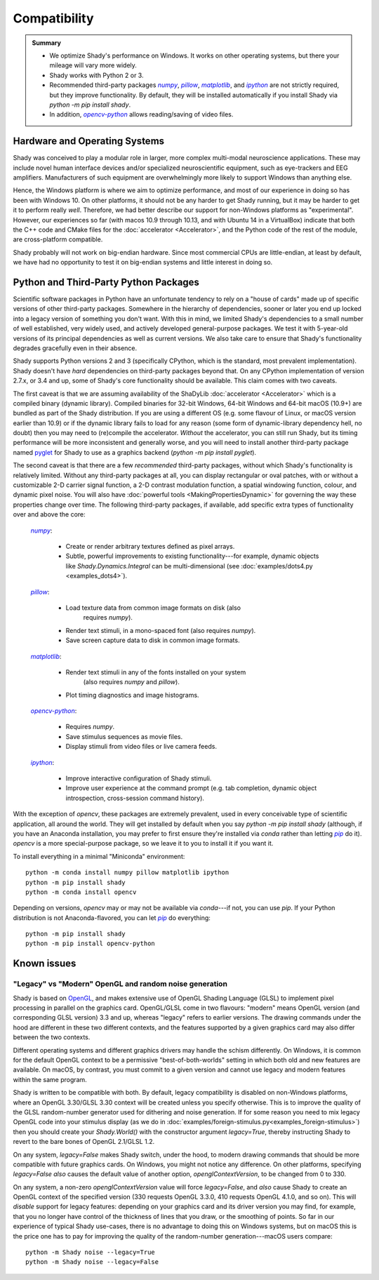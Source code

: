 Compatibility
=============

.. admonition:: Summary
	:class: tip

	- We optimize Shady's performance on Windows. It works on other operating
	  systems, but there your mileage will vary more widely.
	  
	- Shady works with Python 2 or 3.
	
	- Recommended third-party packages |numpy|_, |pillow|_, |matplotlib|_,
	  and |ipython|_ are not strictly required, but they improve functionality.
	  By default, they will be installed automatically if you install Shady via
	  `python -m pip install shady`.
	  
	- In addition, |opencv-python|_ allows reading/saving of video files.

Hardware and Operating Systems
------------------------------

Shady was conceived to play a modular role in larger, more complex multi-modal
neuroscience applications. These may include novel human interface devices
and/or specialized neuroscientific equipment, such as eye-trackers and EEG
amplifiers. Manufacturers of such equipment are overwhelmingly more likely
to support Windows than anything else.

Hence, the Windows platform is where we aim to optimize performance, and most
of our experience in doing so has been with Windows 10. On other platforms,
it should not be any harder to get Shady running, but it may be harder to
get it to perform really *well*. Therefore, we had better describe our support
for non-Windows platforms as "experimental". However, our experiences so far
(with macos 10.9 through 10.13, and with Ubuntu 14 in a VirtualBox) indicate
that both the C++ code and CMake files for the :doc:`accelerator <Accelerator>`, and the Python code
of the rest of the module, are cross-platform compatible.

Shady probably will not work on big-endian hardware. Since most commercial CPUs
are little-endian, at least by default, we have had no opportunity to test it
on big-endian systems and little interest in doing so.


Python and Third-Party Python Packages
--------------------------------------

.. _PythonRequirements:

Scientific software packages in Python have an unfortunate tendency to rely on
a "house of cards" made up of specific versions of other third-party
packages. Somewhere in the hierarchy of dependencies, sooner or later you end
up locked into a legacy version of something you don't want. With this in mind,
we limited Shady's dependencies to a small number of well established, very
widely used, and actively developed general-purpose packages. We test it
with 5-year-old versions of its principal dependencies as well as current
versions. We also take care to ensure that Shady's functionality degrades
gracefully even in their absence.

Shady supports Python versions 2 and 3 (specifically CPython, which is the
standard, most prevalent implementation). Shady doesn't have *hard*
dependencies on third-party packages beyond that. On any CPython
implementation of version 2.7.x, or 3.4 and up, some of Shady's core
functionality should be available. This claim comes with two caveats.

The first caveat is that we are assuming availability of the ShaDyLib
:doc:`accelerator <Accelerator>` which is a compiled binary (dynamic library). Compiled
binaries for 32-bit Windows, 64-bit Windows and 64-bit macOS (10.9+) are
bundled as part of the Shady distribution. If you are using a different
OS (e.g. some flavour of Linux, or macOS version earlier than 10.9) or
if the dynamic library fails to load for any reason (some form of
dynamic-library dependency hell, no doubt) then you may need to (re)compile
the accelerator. *Without* the accelerator, you can still run Shady, but
its timing performance will be more inconsistent and generally worse, and
you will need to install another third-party package named `pyglet <https://pypi.org/project/pyglet>`_
for Shady to use as a graphics backend (`python -m pip install pyglet`).

The second caveat is that there are a few *recommended* third-party packages,
without which Shady's functionality is relatively limited. Without any
third-party packages at all, you can display rectangular or oval patches,
with or without a customizable 2-D carrier signal function, a 2-D contrast
modulation function, a spatial windowing function, colour, and dynamic pixel
noise. You will also have :doc:`powerful tools <MakingPropertiesDynamic>`
for governing the way these properties change over time. The following
third-party packages, if available, add specific extra types of
functionality over and above the core:

    |numpy|_:
	
      - Create or render arbitrary textures defined as pixel arrays.
      - Subtle, powerful improvements to existing functionality---for
        example, dynamic objects like `Shady.Dynamics.Integral` can be
        multi-dimensional (see :doc:`examples/dots4.py <examples_dots4>`).

    |pillow|_:

      - Load texture data from common image formats on disk (also
	    requires `numpy`).
      - Render text stimuli, in a mono-spaced font (also requires `numpy`).
      - Save screen capture data to disk in common image formats.

    |matplotlib|_:

      - Render text stimuli in any of the fonts installed on your system
	    (also requires `numpy` and `pillow`).
      - Plot timing diagnostics and image histograms.

    |opencv-python|_:

      - Requires `numpy`.
      - Save stimulus sequences as movie files.
      - Display stimuli from video files or live camera feeds.

    |ipython|_:

      - Improve interactive configuration of Shady stimuli.
      - Improve user experience at the command prompt (e.g. tab completion,
        dynamic object introspection, cross-session command history).

With the exception of `opencv`, these packages are extremely
prevalent, used in every conceivable type of scientific application,
all around the world.  They will get installed by default when you say
`python -m pip install shady` (although, if you have an Anaconda
installation, you may prefer to first ensure they're installed via
`conda` rather than letting |pip|_ do it).  `opencv` is a more
special-purpose package, so we leave it to you to install it if you
want it.

To install everything in a minimal "Miniconda" environment::

	python -m conda install numpy pillow matplotlib ipython
	python -m pip install shady
	python -m conda install opencv

Depending on versions, `opencv` may or may not be available via
`conda`---if not, you can use `pip`.  If your Python distribution
is not Anaconda-flavored, you can let |pip|_ do everything::

	python -m pip install shady
	python -m pip install opencv-python



Known issues
------------

"Legacy" vs "Modern" OpenGL and random noise generation
^^^^^^^^^^^^^^^^^^^^^^^^^^^^^^^^^^^^^^^^^^^^^^^^^^^^^^^

Shady is based on `OpenGL <https://opengl.org/about/>`_, and makes extensive use of OpenGL Shading Language (GLSL)
to implement pixel processing in parallel on the graphics card. OpenGL/GLSL come in
two flavours: "modern" means OpenGL version (and corresponding GLSL version) 3.3
and up, whereas "legacy" refers to earlier versions. The drawing commands under the
hood are different in these two different contexts, and the features supported by a
given graphics card may also differ between the two contexts.

Different operating systems and different graphics drivers may handle the schism
differently.  On Windows, it is common for the default OpenGL context to be a
permissive "best-of-both-worlds" setting in which both old and new features are
available.  On macOS, by contrast, you must commit to a given version and cannot
use legacy and modern features within the same program.

Shady is written to be compatible with both.  By default, legacy compatibility
is disabled on non-Windows platforms, where an OpenGL 3.30/GLSL 3.30 context will
be created unless you specify otherwise. This is to improve the quality of the GLSL
random-number generator used for dithering and noise generation.  If for some
reason you need to mix legacy OpenGL code into your stimulus display (as we do in
:doc:`examples/foreign-stimulus.py<examples_foreign-stimulus>`) then you should
create your `Shady.World()` with the constructor argument `legacy=True`, thereby
instructing Shady to revert to the bare bones of OpenGL 2.1/GLSL 1.2.

On any system, `legacy=False` makes Shady switch, under the hood, to modern drawing
commands that should be more compatible with future graphics cards. On Windows, you
might not notice any difference.  On other platforms, specifying `legacy=False`
*also* causes the default value of another option, `openglContextVersion`, to be
changed from 0 to 330.

On any system, a non-zero `openglContextVersion` value will force `legacy=False`,
and *also* cause Shady to create an OpenGL context of the specified version (330
requests OpenGL 3.3.0, 410 requests OpenGL 4.1.0, and so on). This will *disable*
support for legacy features: depending on your graphics card and its driver version
you may find, for example, that you no longer have control of the thickness of
lines that you draw, or the smoothing of points. So far in our experience of
typical Shady use-cases, there is no advantage to doing this on Windows systems,
but on macOS this is the price one has to pay for improving the quality of the
random-number generation---macOS users compare::

	python -m Shady noise --legacy=True
	python -m Shady noise --legacy=False



.. |numpy| replace:: `numpy`
.. _numpy: http://pypi.org/project/numpy

.. |pillow| replace:: `pillow`
.. _pillow: http://pypi.org/project/pillow

.. |matplotlib| replace:: `matplotlib`
.. _matplotlib: http://pypi.org/project/matplotlib

.. |ipython| replace:: `ipython`
.. _ipython: http://pypi.org/project/ipython

.. |opencv-python| replace:: `opencv-python`
.. _opencv-python: http://pypi.org/project/opencv-python

.. |pip| replace:: `pip`
.. _pip: http://pypi.org/project/pip

